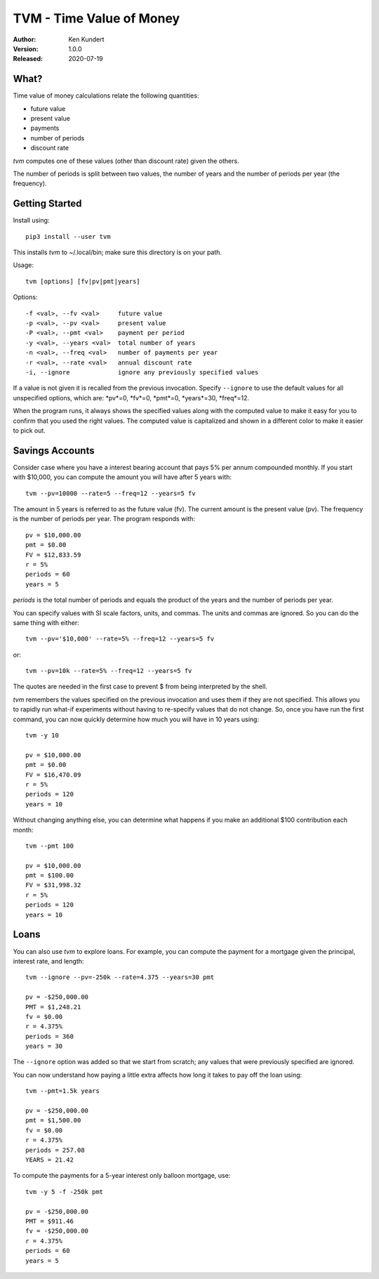 TVM - Time Value of Money
=========================

.. image:: https://img.shields.io/pypi/v/tvm.svg
    :target: https://pypi.python.org/pypi/tvm

.. image:: https://img.shields.io/pypi/pyversions/tvm.svg
    :target: https://pypi.python.org/pypi/tvm/


:Author: Ken Kundert
:Version: 1.0.0
:Released: 2020-07-19


What?
-----

Time value of money calculations relate the following quantities:

- future value
- present value
- payments
- number of periods
- discount rate

*tvm* computes one of these values (other than discount rate) given the others.

The number of periods is split between two values, the number of years and the 
number of periods per year (the frequency).


Getting Started
---------------

Install using::

    pip3 install --user tvm

This installs *tvm* to ~/.local/bin; make sure this directory is on your path.

Usage::

    tvm [options] [fv|pv|pmt|years]

Options::

    -f <val>, --fv <val>     future value
    -p <val>, --pv <val>     present value
    -P <val>, --pmt <val>    payment per period
    -y <val>, --years <val>  total number of years
    -n <val>, --freq <val>   number of payments per year
    -r <val>, --rate <val>   annual discount rate
    -i, --ignore             ignore any previously specified values

If a value is not given it is recalled from the previous invocation.
Specify ``--ignore`` to use the default values for all unspecified options,
which are: *pv*=0, *fv*=0, *pmt*=0, *years*=30, *freq*=12.

When the program runs, it always shows the specified values along with the 
computed value to make it easy for you to confirm that you used the right 
values.  The computed value is capitalized and shown in a different color to 
make it easier to pick out.


Savings Accounts
----------------

Consider case where you have a interest bearing account that pays 5% per annum 
compounded monthly. If you start with $10,000, you can compute the amount you 
will have after 5 years with::

    tvm --pv=10000 --rate=5 --freq=12 --years=5 fv

The amount in 5 years is referred to as the future value (fv). The current 
amount is the present value (pv). The frequency is the number of periods per 
year. The program responds with::

    pv = $10,000.00
    pmt = $0.00
    FV = $12,833.59
    r = 5%
    periods = 60
    years = 5

*periods* is the total number of periods and equals the product of the years and 
the number of periods per year.

You can specify values with SI scale factors, units, and commas.  The units and 
commas are ignored. So you can do the same thing with either::

    tvm --pv='$10,000' --rate=5% --freq=12 --years=5 fv

or::

    tvm --pv=10k --rate=5% --freq=12 --years=5 fv

The quotes are needed in the first case to prevent $ from being interpreted by 
the shell.

*tvm* remembers the values specified on the previous invocation and uses them if 
they are not specified.  This allows you to rapidly run what-if experiments 
without having to re-specify values that do not change.
So, once you have run the first command, you can now quickly determine how much 
you will have in 10 years using::

    tvm -y 10

    pv = $10,000.00
    pmt = $0.00
    FV = $16,470.09
    r = 5%
    periods = 120
    years = 10

Without changing anything else, you can determine what happens if you make an 
additional $100 contribution each month::

    tvm --pmt 100

    pv = $10,000.00
    pmt = $100.00
    FV = $31,998.32
    r = 5%
    periods = 120
    years = 10


Loans
-----

You can also use *tvm* to explore loans.  For example, you can compute the 
payment for a mortgage given the principal, interest rate, and length::

    tvm --ignore --pv=-250k --rate=4.375 --years=30 pmt

    pv = -$250,000.00
    PMT = $1,248.21
    fv = $0.00
    r = 4.375%
    periods = 360
    years = 30

The ``--ignore`` option was added so that we start from scratch; any values that
were previously specified are ignored.

You can now understand how paying a little extra affects how long it takes
to pay off the loan using::

    tvm --pmt=1.5k years

    pv = -$250,000.00
    pmt = $1,500.00
    fv = $0.00
    r = 4.375%
    periods = 257.08
    YEARS = 21.42

To compute the payments for a 5-year interest only balloon mortgage, use::

    tvm -y 5 -f -250k pmt

    pv = -$250,000.00
    PMT = $911.46
    fv = -$250,000.00
    r = 4.375%
    periods = 60
    years = 5
